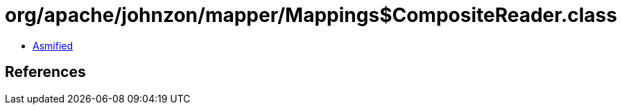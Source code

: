 = org/apache/johnzon/mapper/Mappings$CompositeReader.class

 - link:Mappings$CompositeReader-asmified.java[Asmified]

== References

